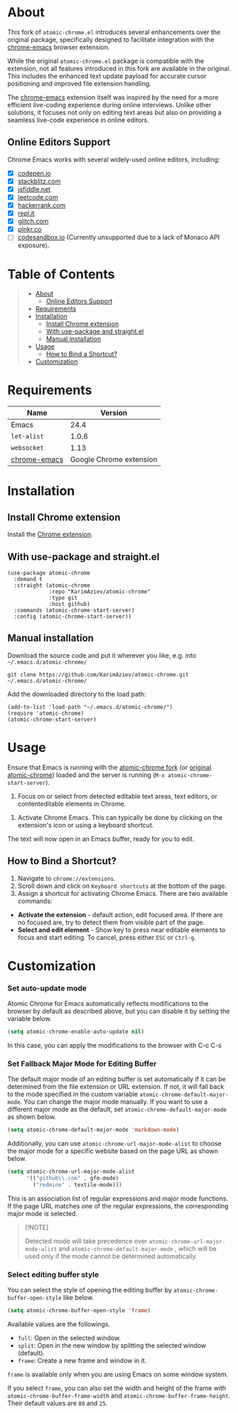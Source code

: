#+OPTIONS: ^:nil tags:nil num:nil

* About

[[./images/icon.png]]


This fork of =atomic-chrome.el= introduces several enhancements over the original package, specifically designed to facilitate integration with the [[https://github.com/KarimAziev/chrome-emacs][chrome-emacs]] browser extension.

While the original =atomic-chrome.el= package is compatible with the extension, not all features introduced in this fork are available in the original. This includes the enhanced text update payload for accurate cursor positioning and improved file extension handling.

The [[https://github.com/KarimAziev/chrome-emacs][chrome-emacs]] extension itself was inspired by the need for a more efficient live-coding experience during online interviews. Unlike other solutions, it focuses not only on editing text areas but also on providing a seamless live-code experience in online editors.

** Online Editors Support

Chrome Emacs works with several widely-used online editors, including:

- ☒ [[https://codepen.io/][codepen.io]]
- ☒ [[https://stackblitz.com/][stackblitz.com]]
- ☒ [[https://jsfiddle.net/][jsfiddle.net]]
- ☒ [[https://leetcode.com/][leetcode.com]]
- ☒ [[https://www.hackerrank.com/][hackerrank.com]]
- ☒ [[https://repl.it/][repl.it]]
- ☒ [[https://glitch.com/][glitch.com]]
- ☒ [[https://plnkr.co/][plnkr.co]]
- ☐ [[https://codesandbox.io/][codesandbox.io]] (Currently unsupported due to a lack of Monaco API exposure).

#+CAPTION: Demo
[[./images/chrome-emacs.gif][./images/chrome-emacs.gif]]



[[./images/screencast.gif]]


* Table of Contents                                       :TOC_2_gh:QUOTE:
#+BEGIN_QUOTE
- [[#about][About]]
  - [[#online-editors-support][Online Editors Support]]
- [[#requirements][Requirements]]
- [[#installation][Installation]]
  - [[#install-chrome-extension][Install Chrome extension]]
  - [[#with-use-package-and-straightel][With use-package and straight.el]]
  - [[#manual-installation][Manual installation]]
- [[#usage][Usage]]
  - [[#how-to-bind-a-shortcut][How to Bind a Shortcut?]]
- [[#customization][Customization]]
#+END_QUOTE

* Requirements

| Name         |                 Version |
|--------------+-------------------------|
| Emacs        |                    24.4 |
| ~let-alist~  |                   1.0.6 |
| ~websocket~  |                    1.13 |
| [[https://github.com/KarimAziev/chrome-emacs][chrome-emacs]] | Google Chrome extension |


* Installation

** Install Chrome extension
Install the [[https://chromewebstore.google.com/detail/chrome-emacs/dabdpcafiblbndpoadckibiaojbdnpjg][Chrome extension]].

** With use-package and straight.el
#+begin_src elisp :eval no
(use-package atomic-chrome
  :demand t
  :straight (atomic-chrome
             :repo "KarimAziev/atomic-chrome"
             :type git
             :host github)
  :commands (atomic-chrome-start-server)
  :config (atomic-chrome-start-server))
#+end_src

** Manual installation

Download the source code and put it wherever you like, e.g. into =~/.emacs.d/atomic-chrome/=

#+begin_src shell :eval no
git clone https://github.com/KarimAziev/atomic-chrome.git ~/.emacs.d/atomic-chrome/
#+end_src

Add the downloaded directory to the load path:

#+begin_src elisp :eval no
(add-to-list 'load-path "~/.emacs.d/atomic-chrome/")
(require 'atomic-chrome)
(atomic-chrome-start-server)
#+end_src

* Usage

Ensure that Emacs is running with the [[https://github.com/KarimAziev/atomic-chrome][atomic-chrome fork]] (or [[https://github.com/alpha22jp/atomic-chrome][original atomic-chrome]]) loaded and the server is running (=M-x atomic-chrome-start-server=).

1. Focus on or select from detected editable text areas, text editors, or contenteditable elements in Chrome.

#+CAPTION: Hints
[[./images/hints.png][./images/hints.png]]

2. Activate Chrome Emacs. This can typically be done by clicking on the extension's icon or using a keyboard shortcut.

The text will now open in an Emacs buffer, ready for you to edit.

** How to Bind a Shortcut?

#+CAPTION: Shortcuts
[[./images/shortcuts.png][./images/shortcuts.png]]

1. Navigate to =chrome://extensions=.
2. Scroll down and click on =Keyboard shortcuts= at the bottom of the page.
3. Assign a shortcut for activating Chrome Emacs. There are two available commands:

- *Activate the extension* - default action, edit focused area. If there are no focused are, try to detect them from visible part of the page.
- *Select and edit element* - Show key to press near editable elements to focus and start editing. To cancel, press either =ESC= or =Ctrl-g=.


* Customization

*** Set auto-update mode

Atomic Chrome for Emacs automatically reflects modifications to the browser by default as described above, but you can disable it by setting the variable below.

#+BEGIN_SRC emacs-lisp
  (setq atomic-chrome-enable-auto-update nil)
#+END_SRC

In this case, you can apply the modifications to the browser with C-c C-s

*** Set Fallback Major Mode for Editing Buffer

The default major mode of an editing buffer is set automatically if it can be determined from the file extension or URL extension. If not, it will fall back to the mode specified in the custom variable =atomic-chrome-default-major-mode=. 
You can change the major mode manually. If you want to use a different major mode as the default, set =atomic-chrome-default-major-mode= as shown below.

#+BEGIN_SRC emacs-lisp
  (setq atomic-chrome-default-major-mode 'markdown-mode)
#+END_SRC

Additionally, you can use =atomic-chrome-url-major-mode-alist= to choose the major mode for a specific website based on the page URL as shown below.

#+BEGIN_SRC emacs-lisp
  (setq atomic-chrome-url-major-mode-alist
        '(("github\\.com" . gfm-mode)
          ("redmine" . textile-mode)))
#+END_SRC

This is an association list of regular expressions and major mode functions. If the page URL matches one of the regular expressions, the corresponding major mode is selected.

#+begin_quote
[!NOTE]

Detected mode will take precedence over =atomic-chrome-url-major-mode-alist= and =atomic-chrome-default-major-mode= , which will be used only if the mode cannot be determined automatically.
#+end_quote

*** Select editing buffer style

You can select the style of opening the editing buffer by =atomic-chrome-buffer-open-style= like below.

#+BEGIN_SRC emacs-lisp
  (setq atomic-chrome-buffer-open-style 'frame)
#+END_SRC

Available values are the followings.

- =full=: Open in the selected window.
- =split=: Open in the new window by splitting the selected window (default).
- =frame=: Create a new frame and window in it.

=frame= is available only when you are using Emacs on some window system.

If you select =frame=, you can also set the width and height of the frame with =atomic-chrome-buffer-frame-width= and =atomic-chrome-buffer-frame-height=. Their default values are =80= and =25=.
